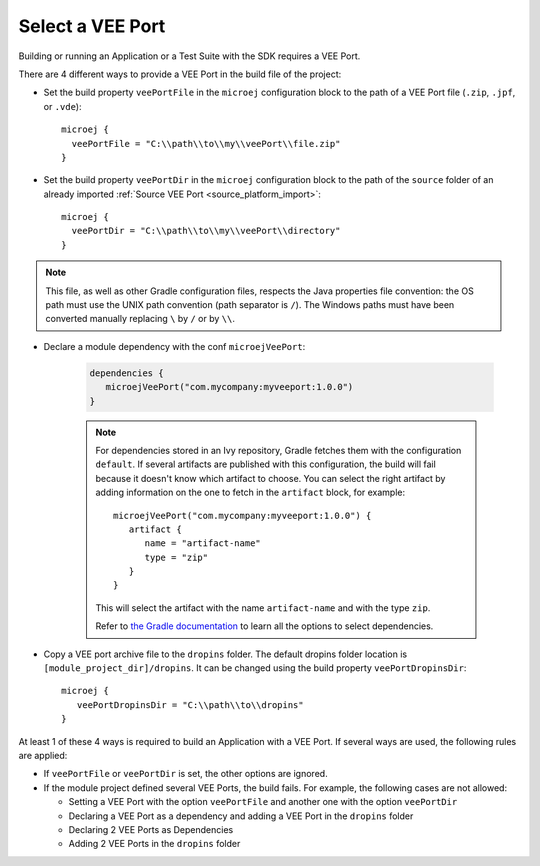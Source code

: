 .. _sdk_6_select_veeport:

Select a VEE Port
=================

Building or running an Application or a Test Suite with the SDK requires a VEE Port.

There are 4 different ways to provide a VEE Port in the build file of the project:

- Set the build property ``veePortFile`` in the ``microej`` configuration block to the path of a VEE Port file (``.zip``, ``.jpf``, or ``.vde``)::

   microej {
     veePortFile = "C:\\path\\to\\my\\veePort\\file.zip"
   }

- Set the build property ``veePortDir`` in the ``microej`` configuration block to the path of the ``source`` folder of an already imported :ref:`Source VEE Port <source_platform_import>`::

   microej {
     veePortDir = "C:\\path\\to\\my\\veePort\\directory"
   }

.. note::

   This file, as well as other Gradle configuration files, respects the Java properties file convention: 
   the OS path	must use the UNIX path convention (path separator is ``/``). 
   The Windows paths must have been converted manually replacing ``\`` by ``/`` or by ``\\``.

- Declare a module dependency with the conf ``microejVeePort``:

   .. code:: java

      dependencies {
         microejVeePort("com.mycompany:myveeport:1.0.0")
      }

   .. note::

      For dependencies stored in an Ivy repository, Gradle fetches them with the configuration ``default``.
      If several artifacts are published with this configuration, the build will fail because it doesn't know which artifact to choose.
      You can select the right artifact by adding information on the one to fetch in the ``artifact`` block, for example::

         microejVeePort("com.mycompany:myveeport:1.0.0") {
            artifact {
               name = "artifact-name"
               type = "zip"
            }
         }

      This will select the artifact with the name ``artifact-name`` and with the type ``zip``.
      
      Refer to `the Gradle documentation <https://docs.gradle.org/current/dsl/org.gradle.api.artifacts.dsl.DependencyHandler.html>`__ 
      to learn all the options to select dependencies.
      
- Copy a VEE port archive file to the ``dropins`` folder. The default dropins folder location is ``[module_project_dir]/dropins``. It can be changed using the build property ``veePortDropinsDir``::

   microej {
      veePortDropinsDir = "C:\\path\\to\\dropins"
   }

At least 1 of these 4 ways is required to build an Application with a VEE Port.
If several ways are used, the following rules are applied:

- If ``veePortFile`` or ``veePortDir`` is set, the other options are ignored.
- If the module project defined several VEE Ports, the build fails. For example, the following cases are not allowed:

  - Setting a VEE Port with the option ``veePortFile`` and another one with the option ``veePortDir``
  - Declaring a VEE Port as a dependency and adding a VEE Port in the ``dropins`` folder
  - Declaring 2 VEE Ports as Dependencies
  - Adding 2 VEE Ports in the ``dropins`` folder

..
   | Copyright 2008-2023, MicroEJ Corp. Content in this space is free 
   for read and redistribute. Except if otherwise stated, modification 
   is subject to MicroEJ Corp prior approval.
   | MicroEJ is a trademark of MicroEJ Corp. All other trademarks and 
   copyrights are the property of their respective owners.